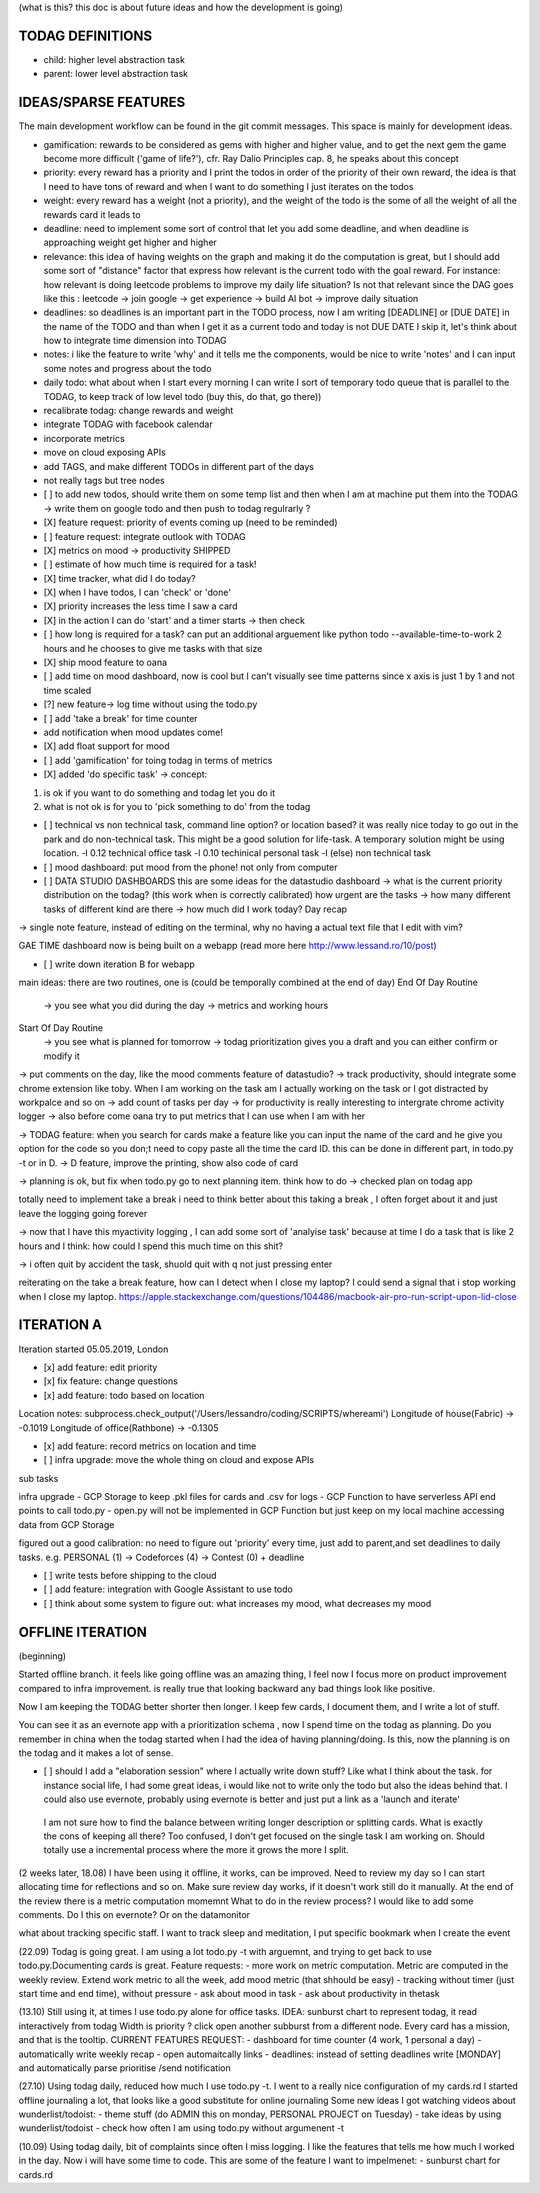 (what is this? this doc is about future ideas and how the development is going)

TODAG DEFINITIONS
=====
- child: higher level abstraction task
- parent: lower level abstraction task

IDEAS/SPARSE FEATURES
====
The main development workflow can be found in the git commit messages.
This space is mainly for development ideas.

- gamification: rewards to be considered as gems with higher and higher value, and to get the next gem the game become more difficult ('game of life?'), cfr. Ray Dalio Principles cap. 8, he speaks about this concept
- priority: every reward has a priority and I print the todos in order of the priority of their own reward, the idea is that I need to have tons of reward and when I want to do something I just iterates on the todos
- weight: every reward has a weight (not a priority), and the weight of the todo is the some of all the weight of all the rewards card it leads to
- deadline: need to implement some sort of control that let you add some deadline, and when deadline is approaching weight get higher and higher
- relevance: this idea of having weights on the graph and making it do the computation is great, but I should add some sort of  "distance" factor that express how relevant is the current todo with the goal reward. For instance: how relevant is doing leetcode problems to improve my daily life situation? Is not that relevant since the DAG goes like this : leetcode -> join google -> get experience -> build AI bot -> improve daily situation
- deadlines: so deadlines is an important part in the TODO process, now I am writing [DEADLINE] or [DUE DATE] in the name of the TODO and than when I get it as a current todo and today is not DUE DATE I skip it, let's think about how to integrate time dimension into TODAG
- notes: i like the feature to write 'why' and it tells me the components, would be nice to write 'notes' and I can input some notes and progress about the todo
- daily todo: what about when I start every morning I can write I sort of temporary todo queue that is parallel to the TODAG, to keep track of low level todo (buy this, do that, go there))
- recalibrate todag: change rewards and weight

- integrate TODAG with facebook calendar
- incorporate metrics
- move on cloud exposing APIs
- add TAGS, and make different TODOs in different part of the days
- not really tags but tree nodes 

- [ ] to add new todos, should write them on some temp list and then when I am at machine put them into the TODAG -> write them on google todo and then push to todag regulrarly ?
  
- [X] feature request: priority of events coming up (need to be reminded)
- [ ] feature request: integrate outlook with TODAG

- [X] metrics on mood -> productivity SHIPPED
- [ ] estimate of how much time is required for a task!

- [X] time tracker, what did I do today? 

- [X] when I have todos, I can 'check' or 'done'
- [X] priority increases the less time I saw a card

- [X] in the action I can do 'start' and a timer starts -> then check

- [ ] how long is required for a task? can put an additional arguement like python todo --available-time-to-work 2 hours
  and he chooses to give me tasks with that size

- [X] ship mood feature to oana
- [ ] add time on mood dashboard, now is cool but I can't visually see time patterns since x axis is just 1 by 1 and not time scaled

- [?] new feature-> log time without using the todo.py
 
- [ ] add 'take a break' for time counter

- add notification when mood updates come!
- [X] add float support for mood

- [ ] add  'gamification' for toing todag in terms of metrics
 
- [X] added 'do specific task' -> concept: 
1) is ok if you want to do something and todag let you do it
2) what is not ok is for you to 'pick something to do' from the todag

- [ ] technical vs non technical task, command line option? or location based?
  it was really nice today to go out in the park and do non-technical task. This might be a good solution for life-task. A temporary solution might be using location.
  -l 0.12 technical office task
  -l 0.10 techinical personal task
  -l (else) non technical task

- [ ] mood dashboard: put mood from the phone! not only from computer

- [ ] DATA STUDIO DASHBOARDS this are some ideas for the datastudio dashboard
  -> what is the current priority distribution on the todag?  (this work when is correctly calibrated) how urgent are the tasks
  -> how many different tasks of different kind are there
  -> how much did I work today? Day recap

-> single note feature, instead of editing on the terminal, why no having a actual text file that I edit with vim?

GAE TIME
dashboard now is being built on a webapp (read more here http://www.lessand.ro/10/post)

- [ ] write down iteration B for webapp
main ideas:
there are two routines, one is  (could be temporally combined at the end of day)
End Of Day Routine
 -> you see what you did during the day
 -> metrics and working hours

Start Of Day Routine
 -> you see what is planned for tomorrow
 -> todag prioritization gives you a draft and you can either confirm or modify it

-> put comments on the day, like the mood comments feature of datastudio?
-> track productivity, should integrate some chrome extension like toby. When I am working on the task am I actually working on the task or I got distracted by workpalce and so on
-> add count of tasks per day
-> for productivity is really interesting to intergrate chrome activity logger
-> also before come oana try to put metrics that I can use when I am with her

-> TODAG feature: when you search for cards make a feature like you can input the name of the card and he give you option for the code so you don;t need to copy paste all the time the card ID. this can be done in different part, in todo.py -t or in D.
-> D feature, improve the printing, show also code of card

-> planning is ok, but fix when todo.py go to next planning item. think how to do
-> checked plan on todag app

totally need to implement take a break
i need to think better about this taking a break , I often forget about it and just leave the logging going forever

-> now that I have this myactivity logging , I can add some sort of 'analyise task' because at time I do a task that is like 2 hours and I think: how could I spend this much time on this shit?

-> i often quit by accident the task, shuold quit with q not just pressing enter

reiterating on the take a break feature, how can  I detect when I close my laptop?
I  could send a signal that  i stop working when I close my laptop.
https://apple.stackexchange.com/questions/104486/macbook-air-pro-run-script-upon-lid-close

ITERATION A
====

Iteration started 05.05.2019, London

- [x] add feature: edit priority
- [x] fix feature: change questions

- [x] add feature: todo based on location

Location notes:
subprocess.check_output('/Users/lessandro/coding/SCRIPTS/whereami')
Longitude of house(Fabric) -> -0.1019
Longitude of office(Rathbone) -> -0.1305

- [x] add feature: record metrics on location and time

- [ ] infra upgrade: move the whole thing on cloud and expose APIs
sub tasks

infra upgrade
- GCP Storage to keep .pkl files for cards and .csv for logs
- GCP Function to have serverless API end points to call todo.py
- open.py will not be implemented in GCP Function but just keep on my local machine accessing data from GCP Storage

figured out a good calibration:
no need to figure out 'priority' every time, just add to parent,and set deadlines to daily tasks. e.g. PERSONAL (1) -> Codeforces (4) -> Contest (0) + deadline

- [ ] write tests before shipping to the cloud

- [ ] add feature: integration with Google Assistant to use todo

- [ ] think about some system to figure out: what increases my mood, what decreases my mood
  

OFFLINE ITERATION
========

(beginning)

Started offline branch.
it feels like going  offline was an amazing thing, I feel now
I focus more on product improvement compared to infra improvement. 
is really true that looking backward any bad things look like positive.

Now I am keeping the TODAG better shorter  then longer.
I keep few cards, I document them, and I write a lot of stuff.

You can see it as an evernote app with a prioritization schema , now I spend time
on the todag as planning. Do you remember in china when the todag started when I
had the idea of having planning/doing. Is this, now the planning is on the todag
and it makes a lot of sense.

- [ ] should I add a "elaboration session" where I actually write down stuff? Like what I think about the task. for instance social life, I had some great ideas, i would like not to write only the todo but also the ideas behind that. I could also use evernote, probably using evernote is better and just put a link as a 'launch and iterate'

 I am not sure how to find the balance between writing longer description or splitting cards. What  is exactly the cons of keeping all there? Too confused, I don't get focused on the single task I am working on. Should totally use a incremental process where the more it grows the more I split.

(2 weeks later, 18.08)
I have been using  it offline, it works, can be improved. Need to review my day so I can start allocating time for reflections and so on. 
Make  sure review day works,  if it doesn't work still do it manually. At the end of the review there is a metric computation momemnt
What to do in the review process? I would like to add some comments. Do I this on evernote? Or on the datamonitor

what about tracking specific staff.
I want to track sleep and meditation, I put specific bookmark when I create the event

(22.09)
Todag is going great. I am using a lot todo.py -t with arguemnt, and trying to get back to use todo.py.Documenting cards is great. 
Feature requests:
- more work on metric computation. Metric are computed in the weekly review. Extend work metric to all the week, add mood metric (that shhould be easy)
- tracking without timer (just start time and end time), without pressure
- ask about mood in task
- ask about productivity in thetask

(13.10)
Still using it, at times I use todo.py alone for office tasks.
IDEA: sunburst chart to represent todag, it read interactively from todag
Width is priority ? click open another subburst from a different node.
Every card has a mission, and that is the tooltip.
CURRENT FEATURES REQUEST:
- dashboard for time counter (4 work, 1 personal  a day)
- automatically write weekly recap
- open automaitcally links
- deadlines: instead of setting  deadlines write [MONDAY] and automatically parse prioritise /send notification

(27.10)
Using todag daily, reduced how much I use todo.py -t. I went to a really nice configuration of my cards.rd
I started offline journaling a lot, that looks like a good substitute for online journaling
Some new ideas I got watching videos about wunderlist/todoist:
- theme stuff (do ADMIN this on monday, PERSONAL PROJECT on Tuesday)
- take ideas by using wunderlist/todoist
- check how often I am using todo.py without argumenent -t

(10.09)
Using todag daily, bit of complaints since often I miss logging. I like the features that tells me how much I worked in the day.
Now i will have some time to code. This are some of the feature I want to impelmenet:
- sunburst chart for cards.rd


